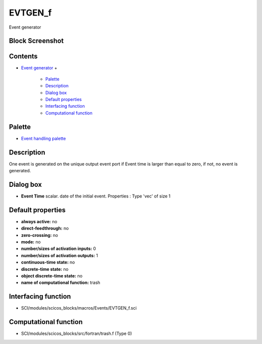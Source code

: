 


EVTGEN_f
========

Event generator



Block Screenshot
~~~~~~~~~~~~~~~~





Contents
~~~~~~~~


+ `Event generator`_
  +

    + `Palette`_
    + `Description`_
    + `Dialog box`_
    + `Default properties`_
    + `Interfacing function`_
    + `Computational function`_





Palette
~~~~~~~


+ `Event handling palette`_




Description
~~~~~~~~~~~

One event is generated on the unique output event port if Event time
is larger than equal to zero, if not, no event is generated.



Dialog box
~~~~~~~~~~






+ **Event Time** scalar. date of the initial event. Properties : Type
  'vec' of size 1




Default properties
~~~~~~~~~~~~~~~~~~


+ **always active:** no
+ **direct-feedthrough:** no
+ **zero-crossing:** no
+ **mode:** no
+ **number/sizes of activation inputs:** 0
+ **number/sizes of activation outputs:** 1
+ **continuous-time state:** no
+ **discrete-time state:** no
+ **object discrete-time state:** no
+ **name of computational function:** trash




Interfacing function
~~~~~~~~~~~~~~~~~~~~


+ SCI/modules/scicos_blocks/macros/Events/EVTGEN_f.sci




Computational function
~~~~~~~~~~~~~~~~~~~~~~


+ SCI/modules/scicos_blocks/src/fortran/trash.f (Type 0)


.. _Event handling palette: Events_pal.html
.. _Default properties: EVTGEN_f.html#Defaultproperties_EVTGEN_f
.. _Event generator: EVTGEN_f.html
.. _Dialog box: EVTGEN_f.html#Dialogbox_EVTGEN_f
.. _Computational function: EVTGEN_f.html#Computationalfunction_EVTGEN_f
.. _Palette: EVTGEN_f.html#Palette_EVTGEN_f
.. _Description: EVTGEN_f.html#Description_EVTGEN_f
.. _Interfacing function: EVTGEN_f.html#Interfacingfunction_EVTGEN_f


